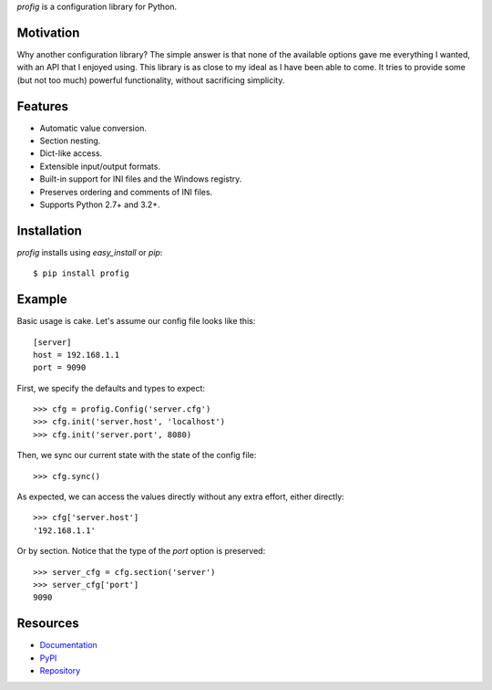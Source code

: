 *profig* is a configuration library for Python.

.. image:: https://travis-ci.org/dhagrow/profig.svg?branch=master
    :target: https://travis-ci.org/dhagrow/profig

Motivation
----------

Why another configuration library? The simple answer is that none of the
available options gave me everything I wanted, with an API that I enjoyed using.
This library is as close to my ideal as I have been able to come. It tries
to provide some (but not too much) powerful functionality, without sacrificing
simplicity.

Features
--------

* Automatic value conversion.
* Section nesting.
* Dict-like access.
* Extensible input/output formats.
* Built-in support for INI files and the Windows registry.
* Preserves ordering and comments of INI files.
* Supports Python 2.7+ and 3.2+.

Installation
------------

*profig* installs using *easy_install* or *pip*::
    
    $ pip install profig

Example
-------

Basic usage is cake. Let's assume our config file looks like this::
    
    [server]
    host = 192.168.1.1
    port = 9090

First, we specify the defaults and types to expect::
    
    >>> cfg = profig.Config('server.cfg')
    >>> cfg.init('server.host', 'localhost')
    >>> cfg.init('server.port', 8080)

Then, we sync our current state with the state of the config file::

    >>> cfg.sync()

As expected, we can access the values directly without any extra effort, either
directly::

    >>> cfg['server.host']
    '192.168.1.1'

Or by section. Notice that the type of the *port* option is preserved::
    
    >>> server_cfg = cfg.section('server')
    >>> server_cfg['port']
    9090

Resources
----------

* Documentation_
* PyPI_
* Repository_

.. _Documentation: http://profig.rtfd.org/
.. _PyPI: https://pypi.python.org/pypi/profig
.. _Repository: https://bitbucket.org/dhagrow/profig
